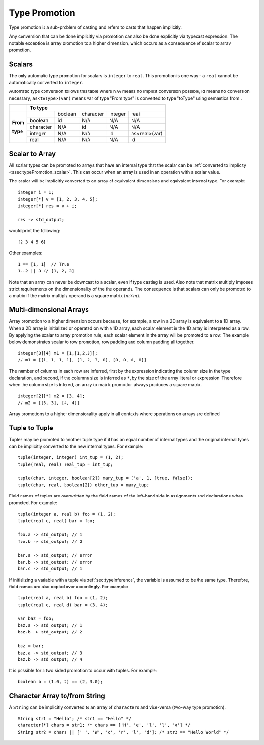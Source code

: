 .. _sec:typePromotion:

Type Promotion
==============

Type promotion is a sub-problem of casting and refers to casts that happen
implicitly.

Any conversion that can be done implicitly via promotion can also be done
explicitly via typecast expression.
The notable exception is array promotion to a higher dimension, which occurs as
a consequence of scalar to array promotion.

.. _ssec:typePromotion_scalar:

Scalars
-------

The only automatic type promotion for scalars is ``integer`` to
``real``. This promotion is one way - a ``real`` cannot be automatically
converted to ``integer``.

Automatic type conversion follows this table where N/A means no implicit
conversion possible, id means no conversion necessary,
``as<toType>(var)`` means var of type "From type" is converted to type
"toType" using semantics from .

+----------+-----------+---------+-----------+---------+---------------+
|          |                    **To type**                            |
+----------+-----------+---------+-----------+---------+---------------+
|          |           | boolean | character | integer |     real      |
+          +-----------+---------+-----------+---------+---------------+
| **From** |  boolean  |   id    |    N/A    |   N/A   |      N/A      |
+          +-----------+---------+-----------+---------+---------------+
| **type** | character |   N/A   |    id     |   N/A   |      N/A      |
+          +-----------+---------+-----------+---------+---------------+
|          |  integer  |   N/A   |    N/A    |   id    | as<real>(var) |
+          +-----------+---------+-----------+---------+---------------+
|          |   real    |   N/A   |    N/A    |   N/A   |      id       |
+----------+-----------+---------+-----------+---------+---------------+

.. _ssec:typePromotion_stoa:

Scalar to Array
--------------------------

All scalar types can be promoted to arrays that have an internal type that the
scalar can be :ref:`converted to implicity <ssec:typePromotion_scalar>`.
This can occur when an array is used in an operation with a scalar value.

The scalar will be implicitly converted to an array of
equivalent dimensions and equivalent internal type. For example:

::

     integer i = 1;
     integer[*] v = [1, 2, 3, 4, 5];
     integer[*] res = v + i;

     res -> std_output;

would print the following:

::

     [2 3 4 5 6]

Other examples:

::

  1 == [1, 1]  // True
  1..2 || 3 // [1, 2, 3]

Note that an array can never be downcast to a scalar,
even if type casting is used. Also note that matrix multiply imposes strict
requirements on the dimensionality of the the operands. The consequence is
that scalars can only be promoted to a matrix if the matrix multiply
operand is a square matrix (:math:`m \times m`).

.. _ssec:typePromotion_atom:

Multi-dimensional Arrays
--------------------------

Array promotion to a higher dimension occurs because, for example,
a row in a 2D array is equivalent to a 1D array.
When a 2D array is initialized or operated on with a 1D array, each scalar
element in the 1D array is interpreted as a row. By applying the scalar to
array promotion rule, each scalar element in the array will be promoted
to a row. The example below demonstrates scalar to row promotion,
row padding and column padding all together.

::
  
    integer[3][4] m1 = [1,[1,2,3]];
    // m1 = [[1, 1, 1, 1], [1, 2, 3, 0], [0, 0, 0, 0]]
    

The number of columns in each row are inferred, first by the expression
indicating the column size in the type declaration, and second, if the columnn
size is inferred as ``*``, by the size of the array literal or expression.
Therefore, when the column size is infered, an array to matrix promotion always
produces a square matrix.

::

    integer[2][*] m2 = [3, 4];
    // m2 = [[3, 3], [4, 4]]

Array promotions to a higher dimensionality apply in all contexts where
operations on arrays are defined.

.. _ssec:typePromotion_ttot:

Tuple to Tuple
--------------

Tuples may be promoted to another tuple type if it has an equal number of
internal types and the original internal types can be implicitly
converted to the new internal types. For example:

::

     tuple(integer, integer) int_tup = (1, 2);
     tuple(real, real) real_tup = int_tup;

     tuple(char, integer, boolean[2]) many_tup = ('a', 1, [true, false]);
     tuple(char, real, boolean[2]) other_tup = many_tup;

Field names of tuples are overwritten by the field names of the left-hand side in assignments and declarations when promoted. For example:

::

     tuple(integer a, real b) foo = (1, 2);
     tuple(real c, real) bar = foo;

     foo.a -> std_output; // 1
     foo.b -> std_output; // 2

     bar.a -> std_output; // error
     bar.b -> std_output; // error
     bar.c -> std_output; // 1


If initializing a variable with a tuple via :ref:`sec:typeInference`, the
variable is assumed to be the same type.
Therefore, field names are also copied over accordingly. For example:

::

     tuple(real a, real b) foo = (1, 2);
     tuple(real c, real d) bar = (3, 4);

     var baz = foo;
     baz.a -> std_output; // 1
     baz.b -> std_output; // 2

     baz = bar;
     baz.a -> std_output; // 3
     baz.b -> std_output; // 4


It is possible for a two sided promotion to occur with tuples. For example:

::

  boolean b = (1.0, 2) == (2, 3.0);

Character Array to/from String
-------------------------------

A ``String`` can be implicitly converted to an array of ``character``\ s and vice-versa (two-way type promotion).

::

     String str1 = "Hello"; /* str1 == "Hello" */
     character[*] chars = str1; /* chars == ['H', 'e', 'l', 'l', 'o'] */
     String str2 = chars || [' ', 'W', 'o', 'r', 'l', 'd']; /* str2 == "Hello World" */
